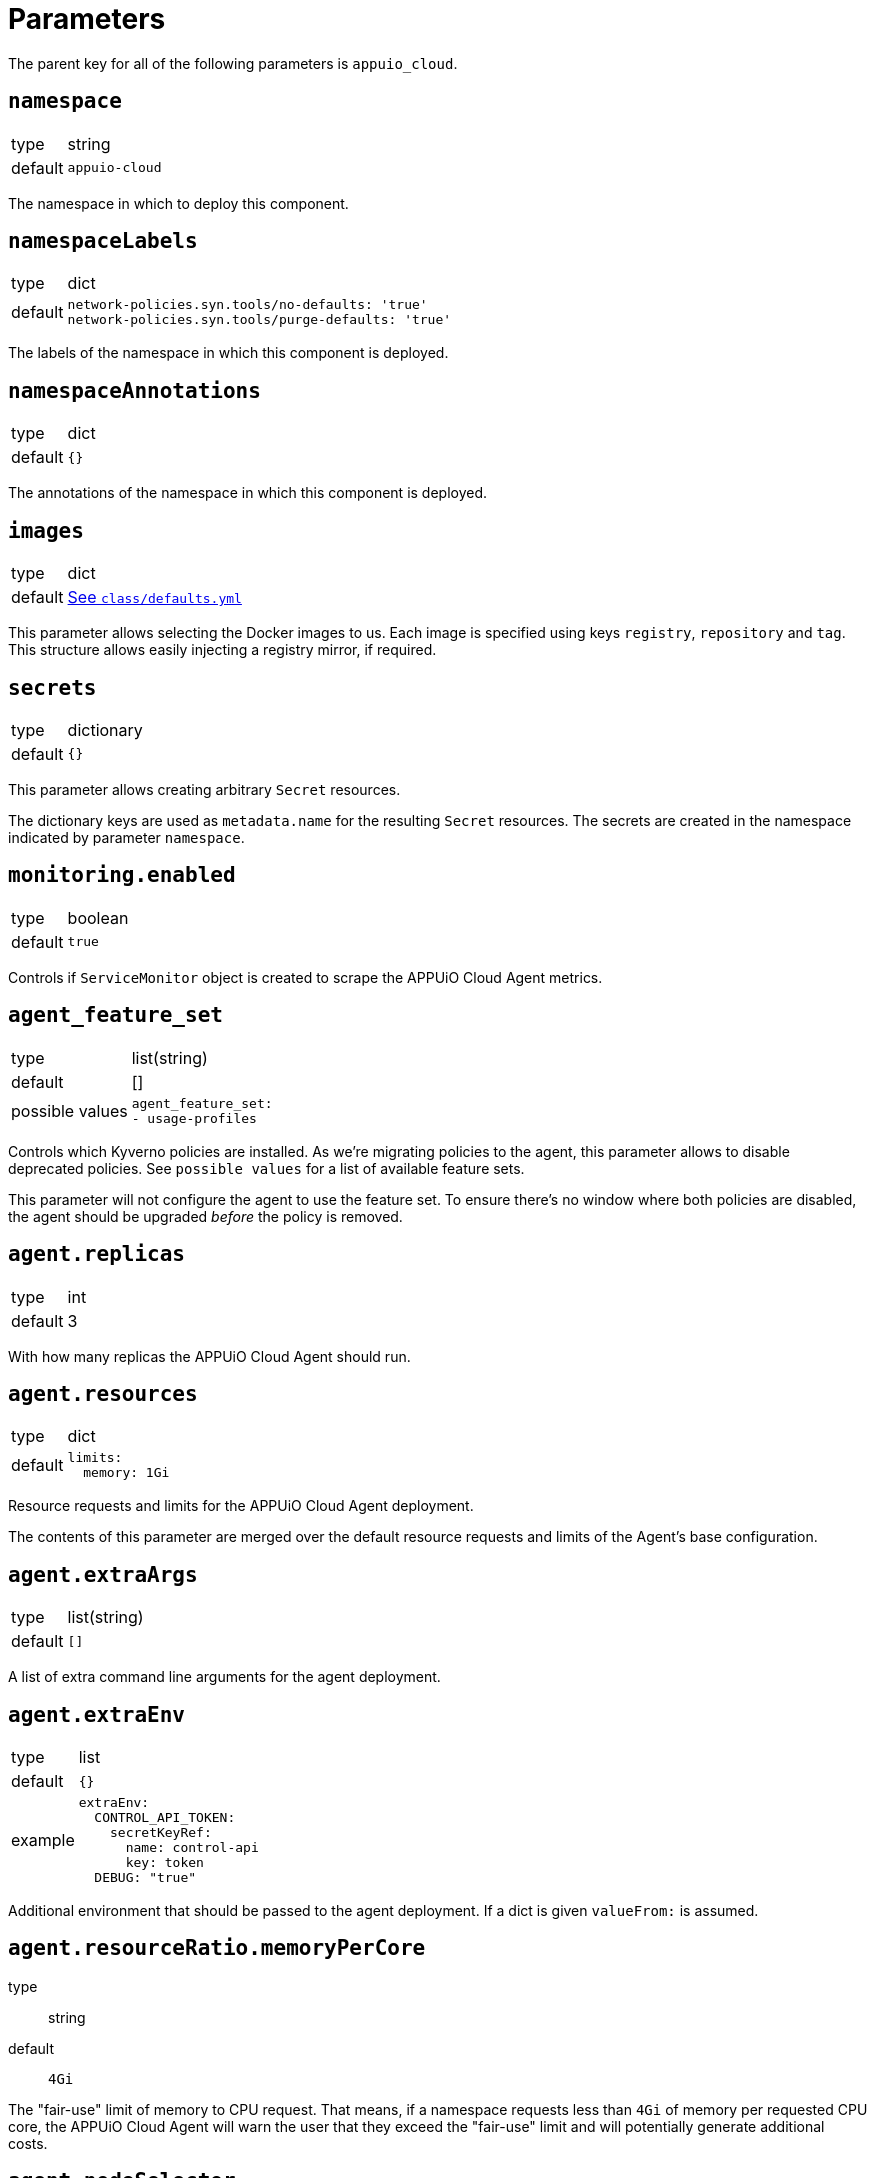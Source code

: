 = Parameters

The parent key for all of the following parameters is `appuio_cloud`.

== `namespace`

[horizontal]
type:: string
default:: `appuio-cloud`

The namespace in which to deploy this component.

== `namespaceLabels`

[horizontal]
type:: dict
default::
+
[source,yaml]
----
network-policies.syn.tools/no-defaults: 'true'
network-policies.syn.tools/purge-defaults: 'true'
----

The labels of the namespace in which this component is deployed.


== `namespaceAnnotations`

[horizontal]
type:: dict
default:: `{}`

The annotations of the namespace in which this component is deployed.


== `images`
[horizontal]
type:: dict
default:: https://github.com/appuio/component-appuio-cloud/blob/master/class/defaults.yml[See `class/defaults.yml`]

This parameter allows selecting the Docker images to us.
Each image is specified using keys `registry`, `repository` and `tag`.
This structure allows easily injecting a registry mirror, if required.


== `secrets`

[horizontal]
type:: dictionary
default:: `{}`

This parameter allows creating arbitrary `Secret` resources.

The dictionary keys are used as `metadata.name` for the resulting `Secret` resources.
The secrets are created in the namespace indicated by parameter `namespace`.


== `monitoring.enabled`

[horizontal]
type:: boolean
default:: `true`

Controls if `ServiceMonitor` object is created to scrape the APPUiO Cloud Agent metrics.


== `agent_feature_set`

[horizontal]
type:: list(string)
default:: []
possible values::
+
[source,yaml]
----
agent_feature_set:
- usage-profiles
----

Controls which Kyverno policies are installed.
As we're migrating policies to the agent, this parameter allows to disable deprecated policies.
See `possible values` for a list of available feature sets.

This parameter will not configure the agent to use the feature set.
To ensure there's no window where both policies are disabled, the agent should be upgraded _before_ the policy is removed.


== `agent.replicas`

[horizontal]
type:: int
default:: 3

With how many replicas the APPUiO Cloud Agent should run.


== `agent.resources`

[horizontal]
type:: dict
default::
+
[source,yaml]
----
limits:
  memory: 1Gi
----

Resource requests and limits for the APPUiO Cloud Agent deployment.

The contents of this parameter are merged over the default resource requests and limits of the Agent's base configuration.


== `agent.extraArgs`

[horizontal]
type:: list(string)
default:: `[]`

A list of extra command line arguments for the agent deployment.


== `agent.extraEnv`

[horizontal]
type:: list
default:: `{}`
example::
+
[source,yaml]
----
extraEnv:
  CONTROL_API_TOKEN:
    secretKeyRef:
      name: control-api
      key: token
  DEBUG: "true"
----

Additional environment that should be passed to the agent deployment.
If a dict is given `valueFrom:` is assumed.


== `agent.resourceRatio.memoryPerCore`
type:: string
default:: `4Gi`

The "fair-use" limit of memory to CPU request.
That means, if a namespace requests less than `4Gi` of memory per requested CPU core, the APPUiO Cloud Agent will warn the user that they exceed the "fair-use" limit and will potentially generate additional costs.


== `agent.nodeSelector`

[horizontal]
type:: dict
default::
+
[source,yaml]
----
nodeSelector:
  node-role.kubernetes.io/master: ""
----

The node selector (if applicable) for the agent deployment.


== `agent.tolerations`

[horizontal]
type:: list
default::
+
[source,yaml]
----
tolerations:
  - effect: "NoSchedule"
    key: "node-role.kubernetes.io/master"
    operator: "Exists"
----

The tolerations (if applicable) for the agent deployment.


== `agent.webhook.tls`

This key configures encryption of traffic to the controller's admission webhook server.
The Kubernetes API server only communicates with admission webhooks over HTTPS.
Therefore, the component requires that both `agent.webhook.tls.certificate` and `agent.webhook.tls.key` are configured.

=== `agent.webhook.tls.certSecretName`

[horizontal]
type:: string
default:: `webhook-service-tls`

The name of the secret containing the TLS certificate and key for the agent's webhook server.

=== `agent.webhook.tls.caCertificate`

[horizontal]
type:: string
default:: `""`

The CA certificate used to sign the webhook service certificate.
If left empty, the component assumes that the provided certificate can be verified using the cluster's default CA bundle.

If you deploy a self-signed certificate, set this parameter to `${appuio_cloud:agent:webhook:tls:certificate}`.

=== `agent.webhook.tls.certificate`

[horizontal]
type:: string
default:: `""`

The certificate to use for the agent's admission webhook server.
Users must provide this parameter, since Kubernetes doesn't support admission webhooks which aren't secured with TLS.

=== `agent.webhook.tls.key`

[horizontal]
type:: string
default:: `?{vaultkv:${cluster:tenant}/${cluster:name}/${_instance}/webhook-key}`

The private key to use for the agent's admission webhook server.

== `agent.webhook.namespaceSelector`
[horizontal]
type:: dict

NamespaceSelector that's applied to every webhook installed by the APPUiO Cloud Agent
The namespaceSelector decides whether to run the webhook on a request for a namespaced resource (or a Namespace object), based on whether the namespace's labels match the selector.
If the object itself is a namespace, the matching is performed on object.metadata.labels.
If the object is a cluster scoped resource other than a Namespace, namespaceSelector has no effect.

See the https://kubernetes.io/docs/reference/access-authn-authz/extensible-admission-controllers/#matching-requests-namespaceselector[upstream documentation] on these selectors.


=== `agent.config`

[horizontal]
type:: dict
default:: https://github.com/appuio/component-appuio-cloud/blob/master/class/defaults.yml[See `class/defaults.yml`]

This parameter allows configuring the APPUiO Cloud Agent.
See the https://github.com/appuio/appuio-cloud-agent/blob/HEAD/config.go[Agent repository] for an overview of the available configuration options.


==== `agent.config._subjects`

[horizontal]
type:: dict
default:: `${appuio_cloud:bypassNamespaceRestrictions:subjects}`
example::
+
[source,yaml]
----
_subjects:
  argocd:
    kind: ServiceAccount
    name: argocd-application-controller
    namespace: argocd
  admin:
    kind: User
    name: admin
  admins:
    kind: Group
    name: admins
----

A special key to map between the Kyverno way of specifying subjects and the APPUiO Cloud Agent way.
The key is omitted from the final configuration.

== `clusterRoles`

[horizontal]
type:: dict
example::

[source,yaml]
----
clusterRoles:
  namespace-owner:
    rules:
      - apiGroups: ['']
        resources: [namespaces]
        verbs:
          - get
          - watch
          - edit
          - patch
          - delete
----

The `clusterRoles` parameter can be used to create a list of arbitrary `ClusterRoles`.
The key is used as the name of the `ClusterRole` and the value is transformed into the `ClusterRole` resource.


== `reservedNamespaces`

[horizontal]
type:: dict
example::
+
[source,yaml]
----
reservedNamespaces:
  monitoring: ['monitoring-*', 'test-monitoring-*']
  logging: logging
----

Creating and editing namespaces matching any of the entries is disallowed.
The list must consist of entries like `custom: ['custom-*', 'test-custom-*']` or `custom: 'custom-*'`.

== `allowedNamespaceLabels`

[horizontal]
type:: dict
example::
+
[source,yaml]
----
allowedNamespaceLabels:
  kubernetesGenerated:
    - kubernetes.io/metadata.name
  custom: custom.io/*
----

Creating and editing namespace labels is disallowed except for labels explicitly approved using this parameter.
The list must consist of entries like `custom: ['custom-*', 'test-custom-*']` or `custom: 'custom-*'`.


== `allowedNamespaceAnnotations`

[horizontal]
type:: dict
example::
+
[source,yaml]
----
allowedNamespaceAnnotations:
  kubernetesGenerated:
    - kubectl.kubernetes.io/last-applied-configuration
  custom: custom.io/*
----

Creating and editing namespace annotations is disallowed except for annotations explicitly approved using this parameter.
The list must consist of entries like `custom: ['custom-*', 'test-custom-*']` or `custom: 'custom-*'`.


== `bypassNamespaceRestrictions.roles`

[horizontal]
type:: dict
example::
+
[source,yaml]
----
roles:
  my-admin: ['my-admin', 'test-admin']
  special-role: special-role
----

`Roles` in the same namespace excluded from all namespace policies.
Must consist of entries like `my-admin: ['my-admin', 'test-admin']` or `my-admin: 'my-admin'`.

== `bypassNamespaceRestrictions.clusterRoles`

[horizontal]
type:: dict
example::
+
[source,yaml]
----
clusterRoles:
  my-admin: ['my-admin', 'test-admin']
  special-role: special-role
----

`ClusterRoles` excluded from all namespace policies.
Must consist of entries like `my-admin: ['my-admin', 'test-admin']` or `my-admin: 'my-admin'`.

== `bypassNamespaceRestrictions.subjects`

[horizontal]
type:: dict
example::
+
[source,yaml]
----
subjects:
  argocd:
    kind: ServiceAccount
    name: argocd-application-controller
    namespace: syn-argocd
----

`ServiceAccount`, `User` or `Group` (chosen by `kind:`) excluded from all namespace policies.

== `generatedResourceQuota`

[horizontal]
type:: dict

A key-value map defining `ResourceQuota` objects.
Each entry will generate a `ResourceQuota` with the key as its name.

=== `generatedResourceQuota[name].synchronize`

[horizontal]
type:: bool
default:: `true`

Whether the created `ResourceQuota` is kept in sync.
If set to `false` the created `ResourceQuota` can be modified.

[WARNING]
====
There is a bug in `kyverno` up until `v1.4.2`.
The bug has been fixed, but as of writing this the fix hasn't been released.
The bug will cause the `ResourceQuota` to be updated if the `Namespace` or `ClusterPolicy` changes, even if `synchronize` has been disabled.
====

=== `generatedResourceQuota[name].spec`

[horizontal]
type:: dict
default:: https://github.com/appuio/component-appuio-cloud/blob/master/class/defaults.yml[See `class/defaults.yml`]

The desired contents of field `spec` of the ResourceQuota that should be generated.
The component doesn't validate the contents of this field.
See the Kubernetes https://kubernetes.io/docs/concepts/policy/resource-quotas/[Resource Quota documentation] for supported configurations.

[NOTE]
====
You can override these default quotas on a namespace level, by setting an annotation `resourcequota.appuio.io/<name>.<resource>` on the namespace.

For example `resourcequota.appuio.io/organization-compute.limits.cpu: "1337"` will increase the limit of used vCPUs to `1337`.

For resources containing a forward slash, you will need to substitute it for an underline.
For example: `resourcequota.appuio.io/organization-objects.openshift.io_imagestreams: "40"`.

The exception is that for customizing storage class quotas you need to set annotation `resourcequota.appuio.io/<name>.storageclasses`.
This is because the regular annotations for storageclass-specific resources are generally too long to be accepted as annotation keys by Kubernetes.
The value of the `resourcequota.appuio.io/<name>.storageclasses` annotation is parsed as JSON by Kyverno.
The policy expects that the parsed JSON is a single object.
For quota keys of the resource quota `<name>` which match the prefix `<storageclass>.storageclass.storage.k8s.io` the policy checks that JSON object instead of a plain annotation for overrides.
====

== `generatedLimitRange`

[horizontal]
type:: dict

This parameter defines a `LimitRange` object.

=== `generatedLimitRange.name`

[horizontal]
type:: string
default:: `organization`

The `metadata.name` of the `LimitRange` that gets generated in the new `Namespace` created by the user.

=== `generatedLimitRange.synchronize`

[horizontal]
type:: bool
default:: `true`

Whether the created `LimitRange` is kept in sync.
If set to `false` the created `LimitRange` can be modified.

[WARNING]
====
There is a bug in `kyverno` up until `v1.4.2`.
The bug has been fixed, but as of writing this the fix hasn't been released.
The bug will cause the `LimitRange` to be updated if the `Namespace` or `ClusterPolicy` changes, even if `synchronize` has been disabled.
====

=== `generatedLimitRange.limits`

[horizontal]
type:: dict
example::
+
[source,yaml]
----
limits:
  "Container":
    max:
      memory: "4G"
    min:
      memory: "4Mi"
  "PersistentVolumeClaim":
    max:
      storage: 2Gi
    min:
      storage: 1Gi
----

A key-value map defining limits for different `Types`.


The example above will reject any PVC smaller than `1Gi` or larger than `2Gi`.
It will also reject any container requesting more than `4G` of memory or less than `4Mi`.


Consult https://kubernetes.io/docs/concepts/policy/limit-range/[the official Kubernetes documentation] on how to configure these `limits`.

== `disallowDockerBuildStrategy`

[horizontal]
type:: boolean
default:: `true`

Creating https://docs.openshift.com/container-platform/4.7/cicd/builds/build-strategies.html#builds-strategy-docker-build_build-strategies[build strategies using Docker] is disallowed.

== `maxNamespaceQuota`

[horizontal]
type:: int
default:: 25

Set the number of namespaces an organization can create.

[TIP]
====
It's recommended that this quota is applied per zone.
For example, with a quota of `25` in Zone A and a quota of `10` in Zone B, any organization can have 25 namespaces in Zone A, but only 10 namespaces in Zone B.
====

== `namespaceQuotaOverrides`

[horizontal]
type:: dict

Override `maxNamespaceQuota` for a specific organization.

[example]
====
[source,yaml]
----
namespaceQuotaOverrides:
  exampleCompany: 50 <1>
----
<1> The organization `exampleCompany` can now have 50 namespaces
====

[TIP]
====
- You can also set an override that's lower than the default quota.
- It's recommended that this override is applied per zone.
====

== `projectTemplate`

Configuration options for the OpenShift default project template.

=== `projectTemplate.enabled`

[horizontal]
type:: boolean
default:: `false`

This parameter controls whether the component deploys and enables a custom default project template.


=== `projectTemplate.objects`

[horizontal]
type:: dict
default::
+
[source,yaml]
----
project:
  apiVersion: project.openshift.io/v1
  kind: Project
  metadata:
    annotations:
      openshift.io/description: '\${PROJECT_DESCRIPTION}'
      openshift.io/display-name: '\${PROJECT_DISPLAYNAME}'
      openshift.io/requester: '\${PROJECT_REQUESTING_USER}'
    name: '\${PROJECT_NAME}'
----

The contents of this dict are used to populate field `objects` of the OpenShift template object.
The keys in the dict are ignored, but can be used in the configuration hierarchy to change existing template objects.
Setting a key to value `null` removes the object from the resulting template.

To avoid Commodore trying to interpret template parameters, escape them with `\${PARAM}` as shown in the default value.
Any parameters used in the template objects must be defined in component parameter `projectTemplate.parameters`.

NOTE: OpenShift requires that the default template contains at least one object of type `Project`.

=== `projectTemplate.parameters`

[horizontal]
type:: dict
default::
+
[source,yaml]
----
PROJECT_NAME: {}
PROJECT_DISPLAYNAME: {}
PROJECT_DESCRIPTION: {}
PROJECT_ADMIN_USER: {}
PROJECT_REQUESTING_USER: {}
----

The contents of this dict are used to populate field `parameters` of the OpenShift template object.

The field `parameters` in the template object is a list of objects, see the https://docs.openshift.com/container-platform/latest/openshift_images/using-templates.html#templates-writing_using-templates[OpenShift documentation].
The component transforms the entries of this component parameter into objects by using the key as field `name` of the resulting object and merging it with the provided value.
Users can remove parameters by setting value `null`.

== `runOnceActiveDeadlineSeconds`

Configuration for the cluster policy which ensures that `.spec.activeDeadlineSeconds` is set for all "runonce" pods.
"Runonce" pods are pods which have `.spec.restartPolicy` set to `OnFailure` or `Never`.

=== `runOnceActiveDeadlineSeconds.defaultActiveDeadlineSeconds`

[horizontal]
type:: int
default:: `1800`

This parameter gives the default value for `.spec.activeDeadlineSeconds` which is added to "runonce" pods which don't have the field set already.

=== `runOnceActiveDeadlineSeconds.overrideAnnotationKey`


[horizontal]
type:: string
default:: `appuio.io/active-deadline-seconds-override`

The key of the namespace annotation which users can use to override the global default value for `.spec.activeDeadlineSeconds`.

=== `runOnceActiveDeadlineSeconds.podMatchExpressions`

[horizontal]
type:: dict
default:: `{}`
example::
+
[source,yaml]
----
podMatchExpressions:
  # Don't set activeDeadlineSeconds for pods which have
  # label `acme.cert-manager.io/http01-solver`
  acme.cert-manager.io/http01-solver:
    operator: DoesNotExist
----

The entries of the dict are expected to be of form `labelKey: <partial matchExpression>`.
Each entry is transformed to a Kubernetes `matchExpression` entry by taking the key as value for field `key` of the resulting match expression.

See the `matchExpressions` section in the https://kubernetes.io/docs/reference/kubernetes-api/common-definitions/label-selector/#LabelSelector[Kubernetes LabelSelector] documentation for supported fields in a `matchExpressions` element.

The field `activeDeadlineSeconds` will only be set for pods which match the provided expressions.

Generally, we recommend adjusting the value for `activeDeadlineSeconds` by annotating namespaces as documented above or by setting `activeDeadlineSeconds` in the Pod spec, but in some cases it may be necessary to exclude pods from the policy.
